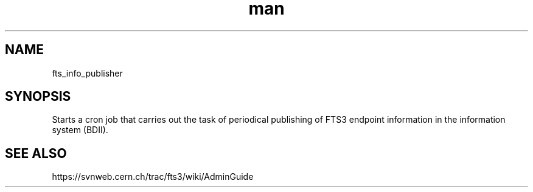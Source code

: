 .\" Manpage for fts_info_publisher.
.\" Contact michal.simon@cern.ch to correct errors or typos.
.TH man 8 "23 May 2013" "1.0" "fts_info_publisher man page"
.SH NAME
fts_info_publisher
.SH SYNOPSIS
Starts a cron job that carries out the task of periodical publishing of FTS3 endpoint information in the information system (BDII).
.SH SEE ALSO
https://svnweb.cern.ch/trac/fts3/wiki/AdminGuide